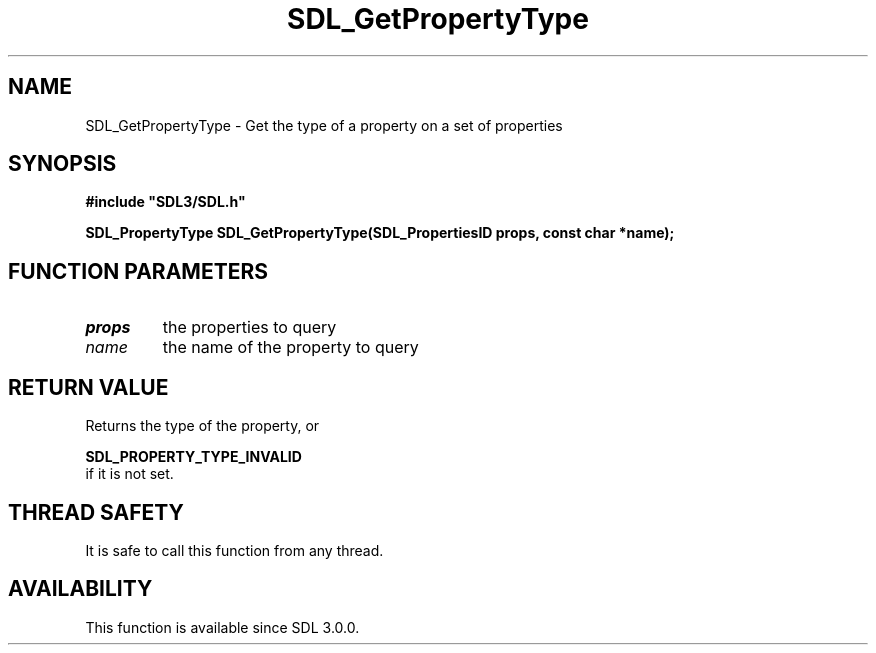 .\" This manpage content is licensed under Creative Commons
.\"  Attribution 4.0 International (CC BY 4.0)
.\"   https://creativecommons.org/licenses/by/4.0/
.\" This manpage was generated from SDL's wiki page for SDL_GetPropertyType:
.\"   https://wiki.libsdl.org/SDL_GetPropertyType
.\" Generated with SDL/build-scripts/wikiheaders.pl
.\"  revision SDL-c09daf8
.\" Please report issues in this manpage's content at:
.\"   https://github.com/libsdl-org/sdlwiki/issues/new
.\" Please report issues in the generation of this manpage from the wiki at:
.\"   https://github.com/libsdl-org/SDL/issues/new?title=Misgenerated%20manpage%20for%20SDL_GetPropertyType
.\" SDL can be found at https://libsdl.org/
.de URL
\$2 \(laURL: \$1 \(ra\$3
..
.if \n[.g] .mso www.tmac
.TH SDL_GetPropertyType 3 "SDL 3.0.0" "SDL" "SDL3 FUNCTIONS"
.SH NAME
SDL_GetPropertyType \- Get the type of a property on a set of properties 
.SH SYNOPSIS
.nf
.B #include \(dqSDL3/SDL.h\(dq
.PP
.BI "SDL_PropertyType SDL_GetPropertyType(SDL_PropertiesID props, const char *name);
.fi
.SH FUNCTION PARAMETERS
.TP
.I props
the properties to query
.TP
.I name
the name of the property to query
.SH RETURN VALUE
Returns the type of the property, or

.BR SDL_PROPERTY_TYPE_INVALID
 if it is not set\[char46]

.SH THREAD SAFETY
It is safe to call this function from any thread\[char46]

.SH AVAILABILITY
This function is available since SDL 3\[char46]0\[char46]0\[char46]

